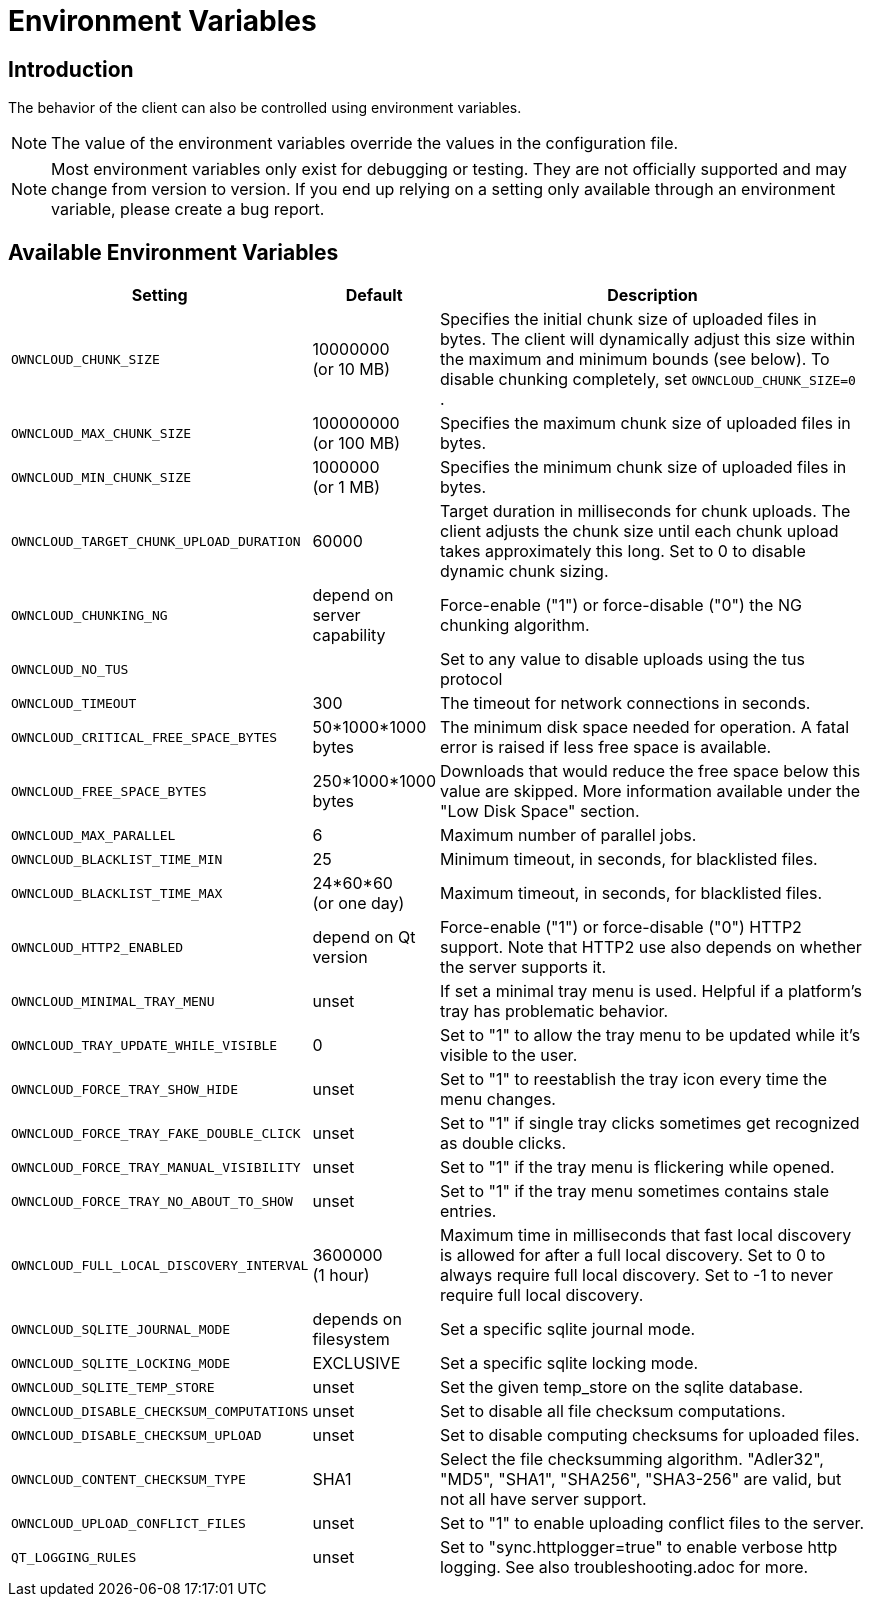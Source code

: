 = Environment Variables

== Introduction

The behavior of the client can also be controlled using environment variables.

NOTE: The value of the environment variables override the values in the configuration file.

NOTE: Most environment variables only exist for debugging or testing. They are not officially
supported and may change from version to version. If you end up relying on a setting only available
through an environment variable, please create a bug report.

== Available Environment Variables

[width="100%",cols="45%,25%,100%",options="header"]
//[cols="2,1,4", options="header"]
|===
| Setting
| Default
| Description

| `OWNCLOUD_CHUNK_SIZE`
| 10000000 +
(or 10 MB)
| Specifies the initial chunk size of uploaded files in bytes.
The client will dynamically adjust this size within the maximum and minimum bounds (see below).
To disable chunking completely, set `OWNCLOUD_CHUNK_SIZE=0` .

| `OWNCLOUD_MAX_CHUNK_SIZE`
| 100000000 +
(or 100 MB)
| Specifies the maximum chunk size of uploaded files in bytes.

| `OWNCLOUD_MIN_CHUNK_SIZE`
| 1000000 +
(or 1 MB)
| Specifies the minimum chunk size of uploaded files in bytes.

| `OWNCLOUD_TARGET_CHUNK_UPLOAD_DURATION`
| 60000
| Target duration in milliseconds for chunk uploads.
The client adjusts the chunk size until each chunk upload takes approximately this long.
Set to 0 to disable dynamic chunk sizing.

| `OWNCLOUD_CHUNKING_NG`
| depend on server capability
| Force-enable ("1") or force-disable ("0") the NG chunking algorithm.

| `OWNCLOUD_NO_TUS`
|
| Set to any value to disable uploads using the tus protocol

| `OWNCLOUD_TIMEOUT`
| 300 
| The timeout for network connections in seconds.

| `OWNCLOUD_CRITICAL_FREE_SPACE_BYTES` 
| 50*1000*1000 bytes 
| The minimum disk space needed for operation.
A fatal error is raised if less free space is available.

| `OWNCLOUD_FREE_SPACE_BYTES` 
| 250*1000*1000 bytes 
| Downloads that would reduce the free space below this value are skipped.
More information available under the "Low Disk Space" section.

| `OWNCLOUD_MAX_PARALLEL` 
| 6 
| Maximum number of parallel jobs.

| `OWNCLOUD_BLACKLIST_TIME_MIN` 
| 25 
| Minimum timeout, in seconds, for blacklisted files.

| `OWNCLOUD_BLACKLIST_TIME_MAX` 
| 24*60*60 +
(or one day)
| Maximum timeout, in seconds, for blacklisted files.

| `OWNCLOUD_HTTP2_ENABLED`
| depend on Qt version
| Force-enable ("1") or force-disable ("0") HTTP2 support.
Note that HTTP2 use also depends on whether the server supports it.

| `OWNCLOUD_MINIMAL_TRAY_MENU`
| unset
| If set a minimal tray menu is used.
Helpful if a platform's tray has problematic behavior.

| `OWNCLOUD_TRAY_UPDATE_WHILE_VISIBLE`
| 0
| Set to "1" to allow the tray menu to be updated while it's visible to the user.

| `OWNCLOUD_FORCE_TRAY_SHOW_HIDE`
| unset
| Set to "1" to reestablish the tray icon every time the menu changes.

| `OWNCLOUD_FORCE_TRAY_FAKE_DOUBLE_CLICK`
| unset
| Set to "1" if single tray clicks sometimes get recognized as double clicks.

| `OWNCLOUD_FORCE_TRAY_MANUAL_VISIBILITY`
| unset
| Set to "1" if the tray menu is flickering while opened.

| `OWNCLOUD_FORCE_TRAY_NO_ABOUT_TO_SHOW`
| unset
| Set to "1" if the tray menu sometimes contains stale entries.

| `OWNCLOUD_FULL_LOCAL_DISCOVERY_INTERVAL`
| 3600000 +
(1 hour)
| Maximum time in milliseconds that fast local discovery is allowed for after a full local discovery.
Set to 0 to always require full local discovery.
Set to -1 to never require full local discovery.

| `OWNCLOUD_SQLITE_JOURNAL_MODE`
| depends on filesystem
| Set a specific sqlite journal mode.

| `OWNCLOUD_SQLITE_LOCKING_MODE`
| EXCLUSIVE
| Set a specific sqlite locking mode.

| `OWNCLOUD_SQLITE_TEMP_STORE`
| unset
| Set the given temp_store on the sqlite database.

| `OWNCLOUD_DISABLE_CHECKSUM_COMPUTATIONS`
| unset
| Set to disable all file checksum computations.

| `OWNCLOUD_DISABLE_CHECKSUM_UPLOAD`
| unset
| Set to disable computing checksums for uploaded files.

| `OWNCLOUD_CONTENT_CHECKSUM_TYPE`
| SHA1
| Select the file checksumming algorithm.
"Adler32", "MD5", "SHA1", "SHA256", "SHA3-256" are valid, but not all have server support.

| `OWNCLOUD_UPLOAD_CONFLICT_FILES`
| unset
| Set to "1" to enable uploading conflict files to the server.


| `QT_LOGGING_RULES`
| unset
| Set to "sync.httplogger=true" to enable verbose http logging. See also troubleshooting.adoc for more.
|===
